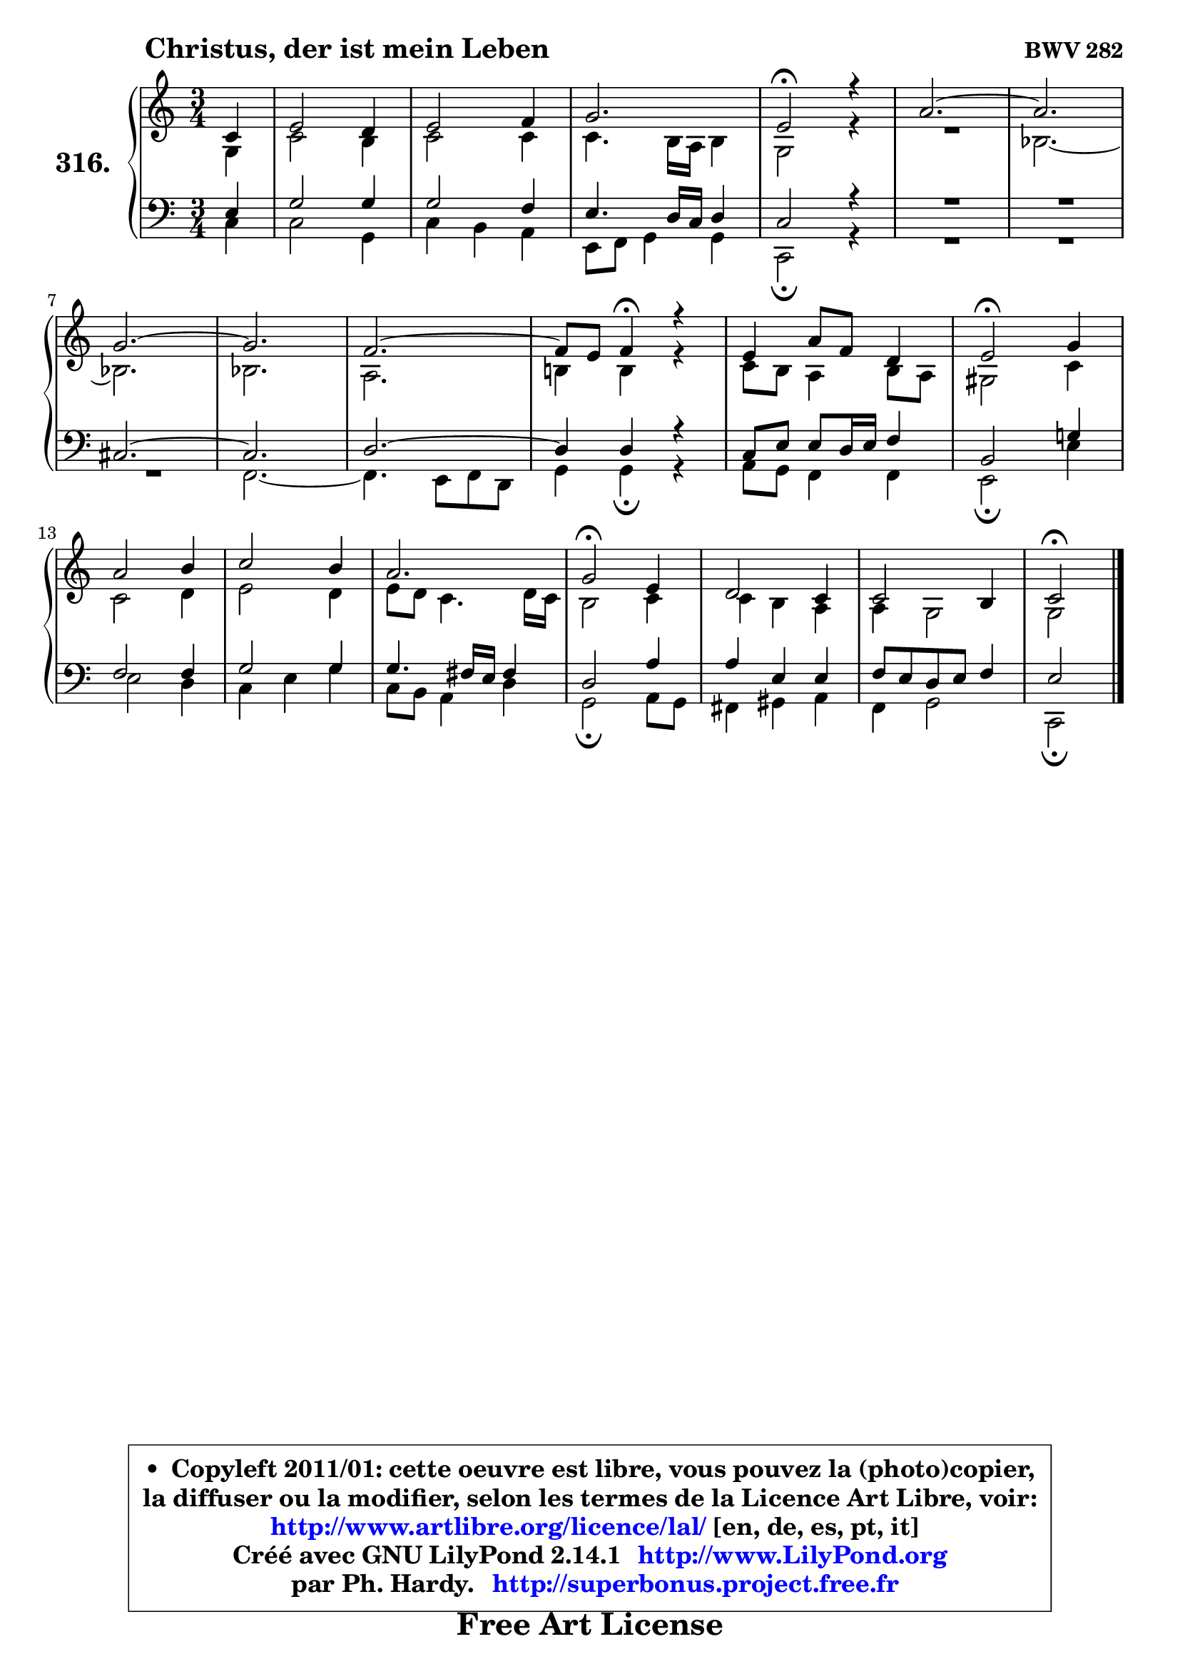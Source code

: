 
\version "2.14.1"

    \paper {
%	system-system-spacing #'padding = #0.1
%	score-system-spacing #'padding = #0.1
%	ragged-bottom = ##f
%	ragged-last-bottom = ##f
	}

    \header {
      opus = \markup { \bold "BWV 282" }
      piece = \markup { \hspace #9 \fontsize #2 \bold "Christus, der ist mein Leben" }
      maintainer = "Ph. Hardy"
      maintainerEmail = "superbonus.project@free.fr"
      lastupdated = "2011/Jul/20"
      tagline = \markup { \fontsize #3 \bold "Free Art License" }
      copyright = \markup { \fontsize #3  \bold   \override #'(box-padding .  1.0) \override #'(baseline-skip . 2.9) \box \column { \center-align { \fontsize #-2 \line { • \hspace #0.5 Copyleft 2011/01: cette oeuvre est libre, vous pouvez la (photo)copier, } \line { \fontsize #-2 \line {la diffuser ou la modifier, selon les termes de la Licence Art Libre, voir: } } \line { \fontsize #-2 \with-url #"http://www.artlibre.org/licence/lal/" \line { \fontsize #1 \hspace #1.0 \with-color #blue http://www.artlibre.org/licence/lal/ [en, de, es, pt, it] } } \line { \fontsize #-2 \line { Créé avec GNU LilyPond 2.14.1 \with-url #"http://www.LilyPond.org" \line { \with-color #blue \fontsize #1 \hspace #1.0 \with-color #blue http://www.LilyPond.org } } } \line { \hspace #1.0 \fontsize #-2 \line {par Ph. Hardy. } \line { \fontsize #-2 \with-url #"http://superbonus.project.free.fr" \line { \fontsize #1 \hspace #1.0 \with-color #blue http://superbonus.project.free.fr } } } } } }

	  }

  guidemidi = {
        r4 |
        R2. |
        R2. |
        R2. |
        \tempo 4 = 34 r2 \tempo 4 = 78 r4 |
        R2. |
	R2. |
        R2. |
	R2. |
        R2. |
	r4 \tempo 4 = 30 r4 \tempo 4 = 78 r4 |
        R2. |
        \tempo 4 = 34 r2 \tempo 4 = 78 r4 |
        R2. |
        R2. |
        R2. |
        \tempo 4 = 34 r2 \tempo 4 = 78 r4 |
        R2. |
        R2. |
        \tempo 4 = 34 r2 
	}

  upper = {
\displayLilyMusic \transpose g c {
	\time 3/4
	\key g \major
	\clef treble
	\partial 4
	\voiceOne
	<< { 
	% SOPRANO
	\set Voice.midiInstrument = "acoustic grand"
	\relative c'' {
        g4 |
        b2 a4 |
        b2 c4 |
        d2. |
        b2\fermata r4 |
        e2. ~ |
	e2. |
\break
        d2. ~ |
	d2. |
        c2. ~ |
	c8 b8 c4\fermata r4 |
        b4 e8 c8 a4 |
        b2\fermata d4 |
\break
        e2 fis4 |
        g2 fis4 |
        e2. |
        d2\fermata b4 |
        a2 g4 |
        g2 fis4 |
        g2\fermata
        \bar "|."
	} % fin de relative
	}

	\context Voice="1" { \voiceTwo 
	% ALTO
	\set Voice.midiInstrument = "acoustic grand"
	\relative c' {
        d4 |
        g2 fis4 |
        g2 g4 |
        g4. fis16 e fis4 |
        d2 r4 |
        R2. |
        f2. ~ |
	f2. |
        f2. |
        e2. |
        fis!4 fis r |
        g8 fis e4 fis8 e |
        dis2 g4 |
        g2 a4 |
        b2 a4 |
        b8 a g4. a16 g |
        fis2 g4 |
        g4 fis e |
        e4 d2 |
        d2
        \bar "|."
	} % fin de relative
	\oneVoice
	} >>
}
	}

    lower = {
\transpose g c {
	\time 3/4
	\key g \major
	\clef bass
	\partial 4
	\voiceOne
	<< { 
	% TENOR
	\set Voice.midiInstrument = "acoustic grand"
	\relative c' {
        b4 |
        d2 d4 |
        d2 c4 |
        b4. a16 g a4 |
        g2 r4 |
        R2.*2 |
        gis2. ~ |
	gis2. |
        a2. ~ |
	a4 a4 r |
        g8 b b a16 b c4 |
        fis,2 d'!4 |
        c2 c4 |
        d2 d4 |
        d4. cis16 b cis4 |
        a2 e'4 |
        e4 b b |
        c8 b a b c4 |
        b2
        \bar "|."
	} % fin de relative
	}
	\context Voice="1" { \voiceTwo 
	% BASS
	\set Voice.midiInstrument = "acoustic grand"
	\relative c' {
        g4 |
        g2 d4 |
        g4 fis e |
        b8 c d4 d |
        g,2\fermata r4 |
        R2.*3 |
        c2. ~ |
	c4. b8 c a |
        d4 d\fermata r |
        e8 d c4 c |
        b2\fermata b'4 |
        b2 a4 |
        g4 b d |
        g,8 fis e4 a |
        d,2\fermata e8 d |
        cis4 dis e |
        c4 d2 |
        g,2\fermata
        \bar "|."
	} % fin de relative
	\oneVoice
	} >>
}
	}


    \score { 

	\new PianoStaff <<
	\set PianoStaff.instrumentName = \markup { \bold \huge "316." }
	\new Staff = "upper" \upper
	\new Staff = "lower" \lower
	>>

    \layout {
%	ragged-last = ##f
	   }

         } % fin de score

  \score {
    \unfoldRepeats { << \guidemidi \upper \lower >> }
    \midi {
    \context {
     \Staff
      \remove "Staff_performer"
               }

     \context {
      \Voice
       \consists "Staff_performer"
                }

     \context { 
      \Score
      tempoWholesPerMinute = #(ly:make-moment 78 4)
		}
	    }
	}


